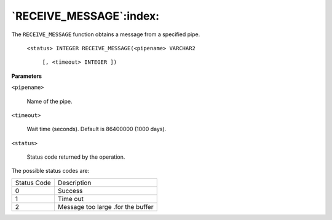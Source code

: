 .. raw:: latex

   \newpage

`RECEIVE_MESSAGE`:index:
------------------------

The ``RECEIVE_MESSAGE`` function obtains a message from a specified pipe.

    ``<status> INTEGER RECEIVE_MESSAGE(<pipename> VARCHAR2``

        ``[, <timeout> INTEGER ])``

**Parameters**

``<pipename>``

    Name of the pipe.

``<timeout>``

    Wait time (seconds). Default is 86400000 (1000 days).

``<status>``

    Status code returned by the operation.

The possible status codes are:

.. tabularcolumns:: |\Y{0.5}|\Y{0.5}|

+---------------+-------------------------------------+
| Status Code   | Description                         |
+---------------+-------------------------------------+
| 0             | Success                             |
+---------------+-------------------------------------+
| 1             | Time out                            |
+---------------+-------------------------------------+
| 2             | Message too large .for the buffer   |
+---------------+-------------------------------------+
